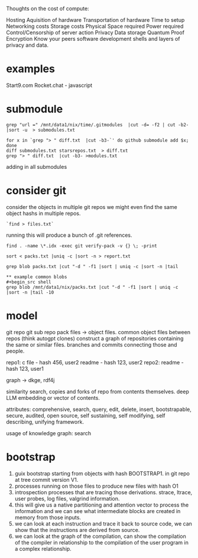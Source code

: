 Thoughts on the cost of compute:

Hosting
Aquisition of hardware
Transportation of hardware
Time to setup
Networking costs
Storage costs
Physical Space required
Power required
Control/Censorship of server action
Privacy
Data storage
Quantum Proof Encryption
Know your peers
software development
shells and layers of privacy and data.

* examples
Start9.com
Rocket.chat - javascript


* submodule

#+begin_src shell
grep "url =" /mnt/data1/nix/time/.gitmodules  |cut -d= -f2 | cut -b2- |sort -u  > submodules.txt

for x in `grep "> " diff.txt  |cut -b3-`' do github submodule add $x; done
diff submodules.txt starsrepos.txt  > diff.txt
grep "> " diff.txt  |cut -b3- >modules.txt
#+end_src

adding in all submodules

* consider git

consider the objects in multiple git repos
we might even find the same object hashs in multiple
repos.

#+begin_src shell
`find > files.txt`
#+end_src

running this will produce a bunch of
.git references.

#+begin_src shell
find . -name \*.idx -exec git verify-pack -v {} \; -print

sort < packs.txt |uniq -c |sort -n > report.txt

grep blob packs.txt |cut "-d " -f1 |sort | uniq -c |sort -n |tail

** example common blobs
#+begin_src shell
grep blob /mnt/data1/nix/packs.txt |cut "-d " -f1 |sort | uniq -c |sort -n |tail -10
#+end_src

#+RESULTS:
|  4 | 9baaac1f51350572bd2a9066281a7076f8d07fea |
|  4 | a846409201549b551413cc761971e9a343de93d2 |
|  4 | be726b8541691d127c8312c3c975d8a1a3a53a28 |
|  4 | d645695673349e3947e8e5ae42332d0ac3164cd7 |
|  4 | ecb8613a7e4dbf9c1f7772db07f8d50dd7280537 |
|  4 | f288702d2fa16d3cdf0035b15a9fcbc552cd88e7 |
|  7 | 8b137891791fe96927ad78e64b0aad7bded08bdc |
|  7 | 94a9ed024d3859793618152ea559a168bbcbb5e2 |
| 10 | 261eeb9e9f8b2b4b0d119366dda99c6fd7d35c64 |
| 35 | e69de29bb2d1d6434b8b29ae775ad8c2e48c5391 |


* model
 git repo
 git sub repo
 pack files -> object files.
 common object files between repos
 (think autogpt clones)
 construct a graph of repositories
 containing the same or similar files.
 branches and commits connecting those and people.

 repo1:
  c file - hash 456,  user2
  readme - hash 123, user2
 repo2:
  readme - hash 123, user1

 graph -> dkge, rdf4j

 similarity search,
copies and forks of repo from contents
themselves.
deep LLM embedding or vector of contents.
   
 attributes:
 comprehensive,
 search, query, edit, delete, insert,
 bootstrapable,
 secure,
 audited,
 open source,
 self sustaining,
 self modifying,
 self describing,
 unifying framework.
 
 usage of knowledge graph:
   search
 
* bootstrap

1. guix bootstrap starting from objects with hash BOOTSTRAP1.
   in git repo at tree commit version V1.
2. processes running on those files to produce new files with hash O1
3. introspection processes that are tracing those derivations.
   strace, ltrace, user probes, log files, valgrind information.
4. this will give us a native partitioning and attention vector to
   process the information and we can see what intermediate blocks are created
   in memory from those inputs.
5. we can look at each instruction and trace it back to source code,
   we can show that the instructions are derived from source.
6. we can look at the graph of the compilation, can show the compilation of
   the compiler in relationship to the compilation of the user program in a complex relationship.
      
